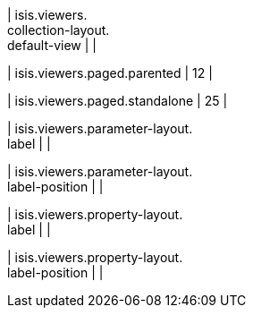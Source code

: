 | isis.viewers. +
collection-layout. +
default-view
| 
| 

| isis.viewers.paged.parented
|  12
| 

| isis.viewers.paged.standalone
|  25
| 

| isis.viewers.parameter-layout. +
label
| 
| 

| isis.viewers.parameter-layout. +
label-position
| 
| 

| isis.viewers.property-layout. +
label
| 
| 

| isis.viewers.property-layout. +
label-position
| 
| 

